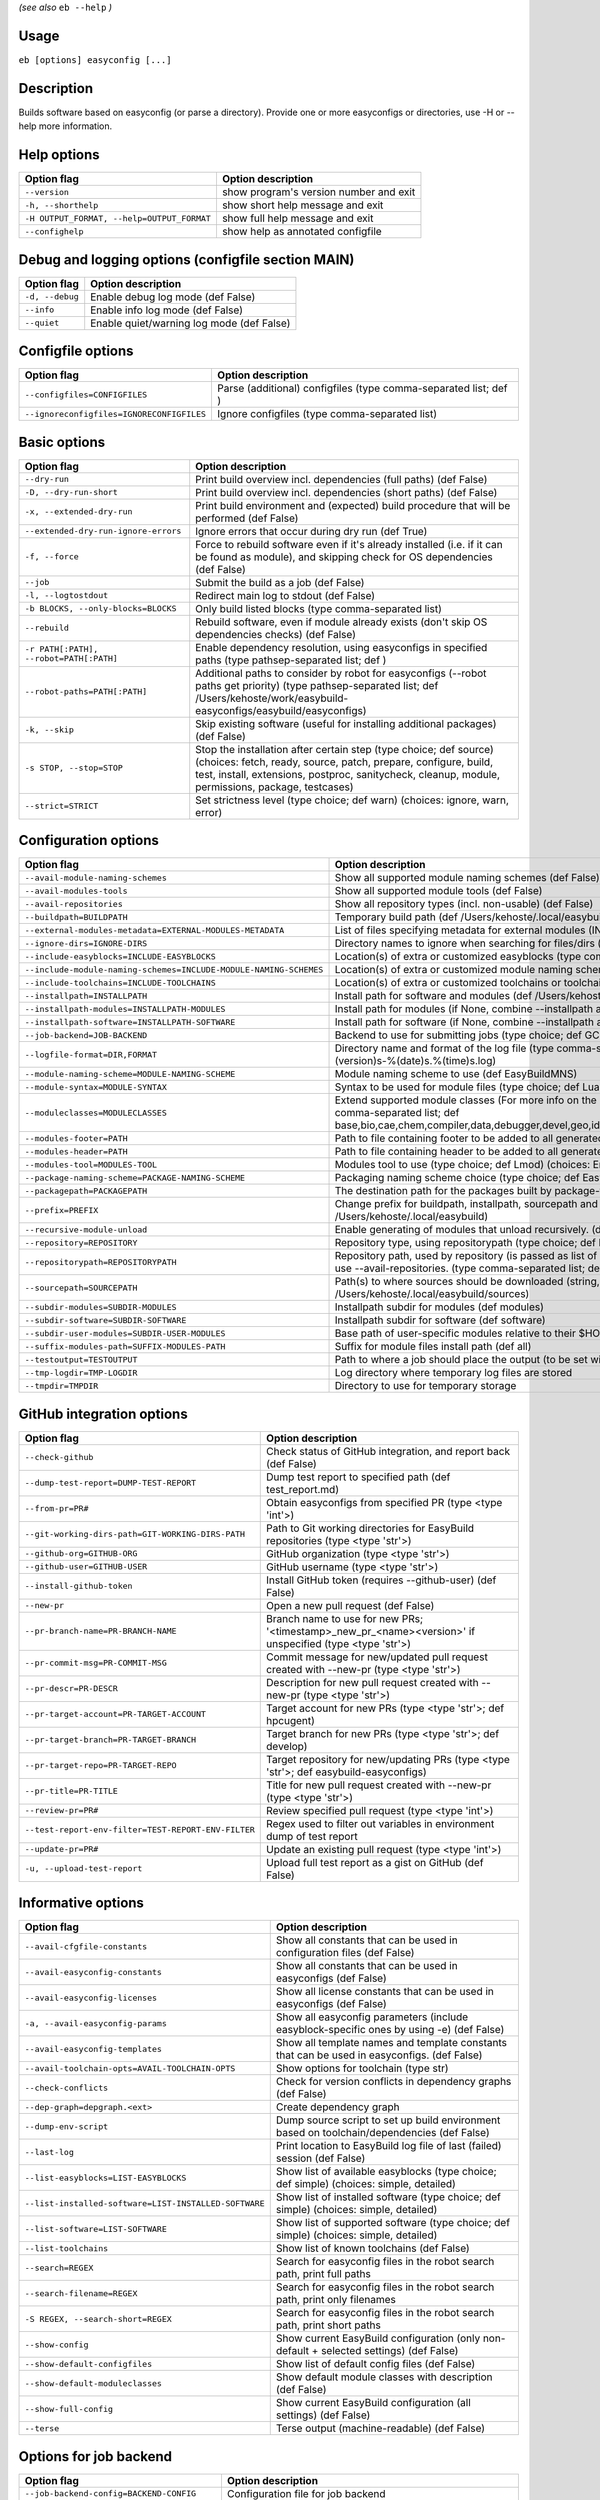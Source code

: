 .. _eb_help:

.. _basic_usage_help:

*(see also* ``eb --help`` *)*

Usage
-----

``eb [options] easyconfig [...]``

Description
-----------

Builds software based on easyconfig (or parse a directory).
Provide one or more easyconfigs or directories, use -H or --help more information.

Help options
------------
==========================================    ======================================
Option flag                                   Option description                    
==========================================    ======================================
``--version``                                 show program's version number and exit
``-h, --shorthelp``                           show short help message and exit      
``-H OUTPUT_FORMAT, --help=OUTPUT_FORMAT``    show full help message and exit       
``--confighelp``                              show help as annotated configfile     
==========================================    ======================================


Debug and logging options (configfile section MAIN)
---------------------------------------------------
===============    =========================================
Option flag        Option description                       
===============    =========================================
``-d, --debug``    Enable debug log mode (def False)        
``--info``         Enable info log mode (def False)         
``--quiet``        Enable quiet/warning log mode (def False)
===============    =========================================


Configfile options
------------------
=========================================    ================================================================
Option flag                                  Option description                                              
=========================================    ================================================================
``--configfiles=CONFIGFILES``                Parse (additional) configfiles (type comma-separated list; def )
``--ignoreconfigfiles=IGNORECONFIGFILES``    Ignore configfiles (type comma-separated list)                  
=========================================    ================================================================


Basic options
-------------
=======================================    ========================================================================================================================================================================================================================================
Option flag                                Option description                                                                                                                                                                                                                      
=======================================    ========================================================================================================================================================================================================================================
``--dry-run``                              Print build overview incl. dependencies (full paths) (def False)                                                                                                                                                                        
``-D, --dry-run-short``                    Print build overview incl. dependencies (short paths) (def False)                                                                                                                                                                       
``-x, --extended-dry-run``                 Print build environment and (expected) build procedure that will be performed (def False)                                                                                                                                               
``--extended-dry-run-ignore-errors``       Ignore errors that occur during dry run (def True)                                                                                                                                                                                      
``-f, --force``                            Force to rebuild software even if it's already installed (i.e. if it can be found as module), and skipping check for OS dependencies (def False)                                                                                        
``--job``                                  Submit the build as a job (def False)                                                                                                                                                                                                   
``-l, --logtostdout``                      Redirect main log to stdout (def False)                                                                                                                                                                                                 
``-b BLOCKS, --only-blocks=BLOCKS``        Only build listed blocks (type comma-separated list)                                                                                                                                                                                    
``--rebuild``                              Rebuild software, even if module already exists (don't skip OS dependencies checks) (def False)                                                                                                                                         
``-r PATH[:PATH], --robot=PATH[:PATH]``    Enable dependency resolution, using easyconfigs in specified paths (type pathsep-separated list; def )                                                                                                                                  
``--robot-paths=PATH[:PATH]``              Additional paths to consider by robot for easyconfigs (--robot paths get priority) (type pathsep-separated list; def /Users/kehoste/work/easybuild-easyconfigs/easybuild/easyconfigs)                                                   
``-k, --skip``                             Skip existing software (useful for installing additional packages) (def False)                                                                                                                                                          
``-s STOP, --stop=STOP``                   Stop the installation after certain step (type choice; def source) (choices: fetch, ready, source, patch, prepare, configure, build, test, install, extensions, postproc, sanitycheck, cleanup, module, permissions, package, testcases)
``--strict=STRICT``                        Set strictness level (type choice; def warn) (choices: ignore, warn, error)                                                                                                                                                             
=======================================    ========================================================================================================================================================================================================================================


Configuration options
---------------------
=================================================================    ==============================================================================================================================================================================================================================================================
Option flag                                                          Option description                                                                                                                                                                                                                                            
=================================================================    ==============================================================================================================================================================================================================================================================
``--avail-module-naming-schemes``                                    Show all supported module naming schemes (def False)                                                                                                                                                                                                          
``--avail-modules-tools``                                            Show all supported module tools (def False)                                                                                                                                                                                                                   
``--avail-repositories``                                             Show all repository types (incl. non-usable) (def False)                                                                                                                                                                                                      
``--buildpath=BUILDPATH``                                            Temporary build path (def /Users/kehoste/.local/easybuild/build)                                                                                                                                                                                              
``--external-modules-metadata=EXTERNAL-MODULES-METADATA``            List of files specifying metadata for external modules (INI format) (type comma-separated list)                                                                                                                                                               
``--ignore-dirs=IGNORE-DIRS``                                        Directory names to ignore when searching for files/dirs (type comma-separated list; def .git,.svn)                                                                                                                                                            
``--include-easyblocks=INCLUDE-EASYBLOCKS``                          Location(s) of extra or customized easyblocks (type comma-separated list; def )                                                                                                                                                                               
``--include-module-naming-schemes=INCLUDE-MODULE-NAMING-SCHEMES``    Location(s) of extra or customized module naming schemes (type comma-separated list; def )                                                                                                                                                                    
``--include-toolchains=INCLUDE-TOOLCHAINS``                          Location(s) of extra or customized toolchains or toolchain components (type comma-separated list; def )                                                                                                                                                       
``--installpath=INSTALLPATH``                                        Install path for software and modules (def /Users/kehoste/.local/easybuild)                                                                                                                                                                                   
``--installpath-modules=INSTALLPATH-MODULES``                        Install path for modules (if None, combine --installpath and --subdir-modules)                                                                                                                                                                                
``--installpath-software=INSTALLPATH-SOFTWARE``                      Install path for software (if None, combine --installpath and --subdir-software)                                                                                                                                                                              
``--job-backend=JOB-BACKEND``                                        Backend to use for submitting jobs (type choice; def GC3Pie) (choices: GC3Pie, PbsPython)                                                                                                                                                                     
``--logfile-format=DIR,FORMAT``                                      Directory name and format of the log file (type comma-separated tuple; def easybuild,easybuild-%(name)s-%(version)s-%(date)s.%(time)s.log)                                                                                                                    
``--module-naming-scheme=MODULE-NAMING-SCHEME``                      Module naming scheme to use (def EasyBuildMNS)                                                                                                                                                                                                                
``--module-syntax=MODULE-SYNTAX``                                    Syntax to be used for module files (type choice; def Lua) (choices: Lua, Tcl)                                                                                                                                                                                 
``--moduleclasses=MODULECLASSES``                                    Extend supported module classes (For more info on the default classes, use --show-default-moduleclasses) (type comma-separated list; def base,bio,cae,chem,compiler,data,debugger,devel,geo,ide,lang,lib,math,mpi,numlib,perf,phys,system,toolchain,tools,vis)
``--modules-footer=PATH``                                            Path to file containing footer to be added to all generated module files                                                                                                                                                                                      
``--modules-header=PATH``                                            Path to file containing header to be added to all generated module files                                                                                                                                                                                      
``--modules-tool=MODULES-TOOL``                                      Modules tool to use (type choice; def Lmod) (choices: EnvironmentModulesC, EnvironmentModulesTcl, Lmod)                                                                                                                                                       
``--package-naming-scheme=PACKAGE-NAMING-SCHEME``                    Packaging naming scheme choice (type choice; def EasyBuildPNS) (choices: EasyBuildPNS)                                                                                                                                                                        
``--packagepath=PACKAGEPATH``                                        The destination path for the packages built by package-tool (def /Users/kehoste/.local/easybuild/packages)                                                                                                                                                    
``--prefix=PREFIX``                                                  Change prefix for buildpath, installpath, sourcepath and repositorypath (used prefix for defaults /Users/kehoste/.local/easybuild)                                                                                                                            
``--recursive-module-unload``                                        Enable generating of modules that unload recursively. (def False)                                                                                                                                                                                             
``--repository=REPOSITORY``                                          Repository type, using repositorypath (type choice; def FileRepository) (choices: FileRepository, GitRepository)                                                                                                                                              
``--repositorypath=REPOSITORYPATH``                                  Repository path, used by repository (is passed as list of arguments to create the repository instance). For more info, use --avail-repositories. (type comma-separated list; def /Users/kehoste/.local/easybuild/ebfiles_repo)                                
``--sourcepath=SOURCEPATH``                                          Path(s) to where sources should be downloaded (string, colon-separated) (def /Users/kehoste/.local/easybuild/sources)                                                                                                                                         
``--subdir-modules=SUBDIR-MODULES``                                  Installpath subdir for modules (def modules)                                                                                                                                                                                                                  
``--subdir-software=SUBDIR-SOFTWARE``                                Installpath subdir for software (def software)                                                                                                                                                                                                                
``--subdir-user-modules=SUBDIR-USER-MODULES``                        Base path of user-specific modules relative to their $HOME                                                                                                                                                                                                    
``--suffix-modules-path=SUFFIX-MODULES-PATH``                        Suffix for module files install path (def all)                                                                                                                                                                                                                
``--testoutput=TESTOUTPUT``                                          Path to where a job should place the output (to be set within jobscript)                                                                                                                                                                                      
``--tmp-logdir=TMP-LOGDIR``                                          Log directory where temporary log files are stored                                                                                                                                                                                                            
``--tmpdir=TMPDIR``                                                  Directory to use for temporary storage                                                                                                                                                                                                                        
=================================================================    ==============================================================================================================================================================================================================================================================


GitHub integration options
--------------------------
===================================================    =======================================================================================================
Option flag                                            Option description                                                                                     
===================================================    =======================================================================================================
``--check-github``                                     Check status of GitHub integration, and report back (def False)                                        
``--dump-test-report=DUMP-TEST-REPORT``                Dump test report to specified path (def test_report.md)                                                
``--from-pr=PR#``                                      Obtain easyconfigs from specified PR (type <type 'int'>)                                               
``--git-working-dirs-path=GIT-WORKING-DIRS-PATH``      Path to Git working directories for EasyBuild repositories (type <type 'str'>)                         
``--github-org=GITHUB-ORG``                            GitHub organization (type <type 'str'>)                                                                
``--github-user=GITHUB-USER``                          GitHub username (type <type 'str'>)                                                                    
``--install-github-token``                             Install GitHub token (requires --github-user) (def False)                                              
``--new-pr``                                           Open a new pull request (def False)                                                                    
``--pr-branch-name=PR-BRANCH-NAME``                    Branch name to use for new PRs; '<timestamp>_new_pr_<name><version>' if unspecified (type <type 'str'>)
``--pr-commit-msg=PR-COMMIT-MSG``                      Commit message for new/updated pull request created with --new-pr (type <type 'str'>)                  
``--pr-descr=PR-DESCR``                                Description for new pull request created with --new-pr (type <type 'str'>)                             
``--pr-target-account=PR-TARGET-ACCOUNT``              Target account for new PRs (type <type 'str'>; def hpcugent)                                           
``--pr-target-branch=PR-TARGET-BRANCH``                Target branch for new PRs (type <type 'str'>; def develop)                                             
``--pr-target-repo=PR-TARGET-REPO``                    Target repository for new/updating PRs (type <type 'str'>; def easybuild-easyconfigs)                  
``--pr-title=PR-TITLE``                                Title for new pull request created with --new-pr (type <type 'str'>)                                   
``--review-pr=PR#``                                    Review specified pull request (type <type 'int'>)                                                      
``--test-report-env-filter=TEST-REPORT-ENV-FILTER``    Regex used to filter out variables in environment dump of test report                                  
``--update-pr=PR#``                                    Update an existing pull request (type <type 'int'>)                                                    
``-u, --upload-test-report``                           Upload full test report as a gist on GitHub (def False)                                                
===================================================    =======================================================================================================


Informative options
-------------------
=====================================================    ===========================================================================================
Option flag                                              Option description                                                                         
=====================================================    ===========================================================================================
``--avail-cfgfile-constants``                            Show all constants that can be used in configuration files (def False)                     
``--avail-easyconfig-constants``                         Show all constants that can be used in easyconfigs (def False)                             
``--avail-easyconfig-licenses``                          Show all license constants that can be used in easyconfigs (def False)                     
``-a, --avail-easyconfig-params``                        Show all easyconfig parameters (include easyblock-specific ones by using -e) (def False)   
``--avail-easyconfig-templates``                         Show all template names and template constants that can be used in easyconfigs. (def False)
``--avail-toolchain-opts=AVAIL-TOOLCHAIN-OPTS``          Show options for toolchain (type str)                                                      
``--check-conflicts``                                    Check for version conflicts in dependency graphs (def False)                               
``--dep-graph=depgraph.<ext>``                           Create dependency graph                                                                    
``--dump-env-script``                                    Dump source script to set up build environment based on toolchain/dependencies (def False) 
``--last-log``                                           Print location to EasyBuild log file of last (failed) session (def False)                  
``--list-easyblocks=LIST-EASYBLOCKS``                    Show list of available easyblocks (type choice; def simple) (choices: simple, detailed)    
``--list-installed-software=LIST-INSTALLED-SOFTWARE``    Show list of installed software (type choice; def simple) (choices: simple, detailed)      
``--list-software=LIST-SOFTWARE``                        Show list of supported software (type choice; def simple) (choices: simple, detailed)      
``--list-toolchains``                                    Show list of known toolchains (def False)                                                  
``--search=REGEX``                                       Search for easyconfig files in the robot search path, print full paths                     
``--search-filename=REGEX``                              Search for easyconfig files in the robot search path, print only filenames                 
``-S REGEX, --search-short=REGEX``                       Search for easyconfig files in the robot search path, print short paths                    
``--show-config``                                        Show current EasyBuild configuration (only non-default + selected settings) (def False)    
``--show-default-configfiles``                           Show list of default config files (def False)                                              
``--show-default-moduleclasses``                         Show default module classes with description (def False)                                   
``--show-full-config``                                   Show current EasyBuild configuration (all settings) (def False)                            
``--terse``                                              Terse output (machine-readable) (def False)                                                
=====================================================    ===========================================================================================


Options for job backend
-----------------------
===========================================    ===============================================================================================
Option flag                                    Option description                                                                             
===========================================    ===============================================================================================
``--job-backend-config=BACKEND-CONFIG``        Configuration file for job backend                                                             
``--job-cores=CORES``                          Number of cores to request per job (type int)                                                  
``--job-max-walltime=MAX-WALLTIME``            Maximum walltime for jobs (in hours) (type int; def 24)                                        
``--job-output-dir=OUTPUT-DIR``                Output directory for jobs (default: current directory) (def /Users/kehoste/work/easybuild/docs)
``--job-polling-interval=POLLING-INTERVAL``    Interval between polls for status of jobs (in seconds) (type <type 'float'>; def 30.0)         
``--job-target-resource=TARGET-RESOURCE``      Target resource for jobs                                                                       
===========================================    ===============================================================================================


Override options
----------------
=========================================    ==================================================================================================================================================================================
Option flag                                  Option description                                                                                                                                                                
=========================================    ==================================================================================================================================================================================
``--add-dummy-to-minimal-toolchains``        Include dummy in minimal toolchain searches (def False)                                                                                                                           
``--allow-modules-tool-mismatch``            Allow mismatch of modules tool and definition of 'module' function (def False)                                                                                                    
``--cleanup-builddir``                       Cleanup build dir after successful installation. (def True)                                                                                                                       
``--cleanup-tmpdir``                         Cleanup tmp dir after successful run. (def True)                                                                                                                                  
``--color=WHEN``                             Colorize output (type choice; def auto) (choices: auto, always, never)                                                                                                            
``--consider-archived-easyconfigs``          Also consider archived easyconfigs (def False)                                                                                                                                    
``--debug-lmod``                             Run Lmod modules tool commands in debug module (def False)                                                                                                                        
``--default-opt-level=DEFAULT-OPT-LEVEL``    Specify default optimisation level (type choice; def defaultopt) (choices: noopt, lowopt, defaultopt, opt)                                                                        
``--deprecated=DEPRECATED``                  Run pretending to be (future) version, to test removal of deprecated code.                                                                                                        
``--devel``                                  Enable including of development log messages (def False)                                                                                                                          
``--download-timeout=DOWNLOAD-TIMEOUT``      Timeout for initiating downloads (in seconds) (type <type 'float'>)                                                                                                               
``--dump-autopep8``                          Reformat easyconfigs using autopep8 when dumping them (def False)                                                                                                                 
``-e CLASS, --easyblock=CLASS``              easyblock to use for processing the spec file or dumping the options                                                                                                              
``--experimental``                           Allow experimental code (with behaviour that can be changed/removed at any given time). (def False)                                                                               
``--extra-modules=EXTRA-MODULES``            List of extra modules to load after setting up the build environment (type comma-separated list)                                                                                  
``--filter-deps=FILTER-DEPS``                List of dependencies that you do *not* want to install with EasyBuild, because equivalent OS packages are installed. (e.g. --filter-deps=zlib,ncurses) (type comma-separated list)
``--filter-env-vars=FILTER-ENV-VARS``        List of names of environment variables that should *not* be defined/updated by module files generated by EasyBuild (type comma-separated list)                                    
``--fixed-installdir-naming-scheme``         Use fixed naming scheme for installation directories (def False)                                                                                                                  
``--group=GROUP``                            Group to be used for software installations (only verified, not set)                                                                                                              
``--group-writable-installdir``              Enable group write permissions on installation directory after installation (def False)                                                                                           
``--hidden``                                 Install 'hidden' module file(s) by prefixing their version with '.' (def False)                                                                                                   
``--hide-deps=HIDE-DEPS``                    Comma separated list of dependencies that you want automatically hidden, (e.g. --hide-deps=zlib,ncurses) (type comma-separated list)                                              
``--hide-toolchains=HIDE-TOOLCHAINS``        Comma separated list of toolchains that you want automatically hidden, (e.g. --hide-toolchains=GCCcore) (type comma-separated list)                                               
``--ignore-osdeps``                          Ignore any listed OS dependencies (def False)                                                                                                                                     
``--install-latest-eb-release``              Install latest known version of easybuild (def False)                                                                                                                             
``--minimal-toolchains``                     Use minimal toolchain when resolving dependencies (def False)                                                                                                                     
``--module-only``                            Only generate module file(s); skip all steps except for module, prepare, ready, sanitycheck (def False)                                                                           
``--mpi-cmd-template=MPI-CMD-TEMPLATE``      Template for MPI commands (template keys: %(nr_ranks)s, %(cmd)s)                                                                                                                  
``--mpi-tests``                              Run MPI tests (when relevant) (def True)                                                                                                                                          
``--optarch=OPTARCH``                        Set architecture optimization, overriding native architecture optimizations                                                                                                       
``--output-format=OUTPUT-FORMAT``            Set output format (type choice; def txt) (choices: txt, rst)                                                                                                                      
``--parallel=PARALLEL``                      Specify (maximum) level of parallellism used during build procedure (type int)                                                                                                    
``-p, --pretend``                            Does the build/installation in a test directory located in $HOME/easybuildinstall (def False)                                                                                     
``--read-only-installdir``                   Set read-only permissions on installation directory after installation (def False)                                                                                                
``--rpath``                                  Enable use of RPATH for linking with libraries (def False)                                                                                                                        
``--rpath-filter=RPATH-FILTER``              List of regex patterns to use for filtering out RPATH paths (type comma-separated list)                                                                                           
``--set-gid-bit``                            Set group ID bit on newly created directories (def False)                                                                                                                         
``-t, --skip-test-cases``                    Skip running test cases (def False)                                                                                                                                               
``--sticky-bit``                             Set sticky bit on newly created directories (def False)                                                                                                                           
``--umask=UMASK``                            umask to use (e.g. '022'); non-user write permissions on install directories are removed                                                                                          
``--update-modules-tool-cache``              Update modules tool cache file(s) after generating module file (def False)                                                                                                        
``--use-ccache=PATH``                        Enable use of ccache to speed up compilation, with specified cache dir (type <type 'str'>; def False)                                                                             
``--use-existing-modules``                   Use existing modules when resolving dependencies with minimal toolchains (def False)                                                                                              
``--use-f90cache=PATH``                      Enable use of f90cache to speed up compilation, with specified cache dir (type <type 'str'>; def False)                                                                           
``--zip-logs=ZIP-LOGS``                      Zip logs that are copied to install directory, using specified command (def gzip)                                                                                                 
=========================================    ==================================================================================================================================================================================


Package options
---------------
=====================================    ========================================
Option flag                              Option description                      
=====================================    ========================================
``--package``                            Enabling packaging (def False)          
``--package-release=PACKAGE-RELEASE``    Package release iteration number (def 1)
``--package-tool=PACKAGE-TOOL``          Packaging tool to use (def fpm)         
``--package-type=PACKAGE-TYPE``          Type of package to generate (def rpm)   
=====================================    ========================================


Regression test options
-----------------------
============================    ==========================================================================
Option flag                     Option description                                                        
============================    ==========================================================================
``--aggregate-regtest=DIR``     Collect all the xmls inside the given directory and generate a single file
``--regtest``                   Enable regression test mode (def False)                                   
``--regtest-output-dir=DIR``    Set output directory for test-run                                         
``--sequential``                Specify this option if you want to prevent parallel build (def False)     
============================    ==========================================================================


Software search and build options
---------------------------------
===================================    ===================================================================================================================================================================
Option flag                            Option description                                                                                                                                                 
===================================    ===================================================================================================================================================================
``--amend=VAR=VALUE[,VALUE]``          Specify additional search and build parameters (can be used multiple times); for example: versionprefix=foo or patches=one.patch,two.patch)                        
``--software=NAME,VERSION``            Search and build software with given name and version (type comma-separated list)                                                                                  
``--software-name=NAME``               Search and build software with given name                                                                                                                          
``--software-version=VERSION``         Search and build software with given version                                                                                                                       
``--toolchain=NAME,VERSION``           Search and build with given toolchain (name and version) (type comma-separated list)                                                                               
``--toolchain-name=NAME``              Search and build with given toolchain name                                                                                                                         
``--toolchain-version=VERSION``        Search and build with given toolchain version                                                                                                                      
``--try-amend=VAR=VALUE[,VALUE]``      Try to specify additional search and build parameters (can be used multiple times); for example: versionprefix=foo or patches=one.patch,two.patch) (USE WITH CARE!)
``--try-software=NAME,VERSION``        Try to search and build software with given name and version (USE WITH CARE!) (type comma-separated list)                                                          
``--try-software-name=NAME``           Try to search and build software with given name (USE WITH CARE!)                                                                                                  
``--try-software-version=VERSION``     Try to search and build software with given version (USE WITH CARE!)                                                                                               
``--try-toolchain=NAME,VERSION``       Try to search and build with given toolchain (name and version) (USE WITH CARE!) (type comma-separated list)                                                       
``--try-toolchain-name=NAME``          Try to search and build with given toolchain name (USE WITH CARE!)                                                                                                 
``--try-toolchain-version=VERSION``    Try to search and build with given toolchain version (USE WITH CARE!)                                                                                              
===================================    ===================================================================================================================================================================


Unittest options
----------------
========================    =================================
Option flag                 Option description               
========================    =================================
``--unittest-file=FILE``    Log to this file in unittest mode
========================    =================================

